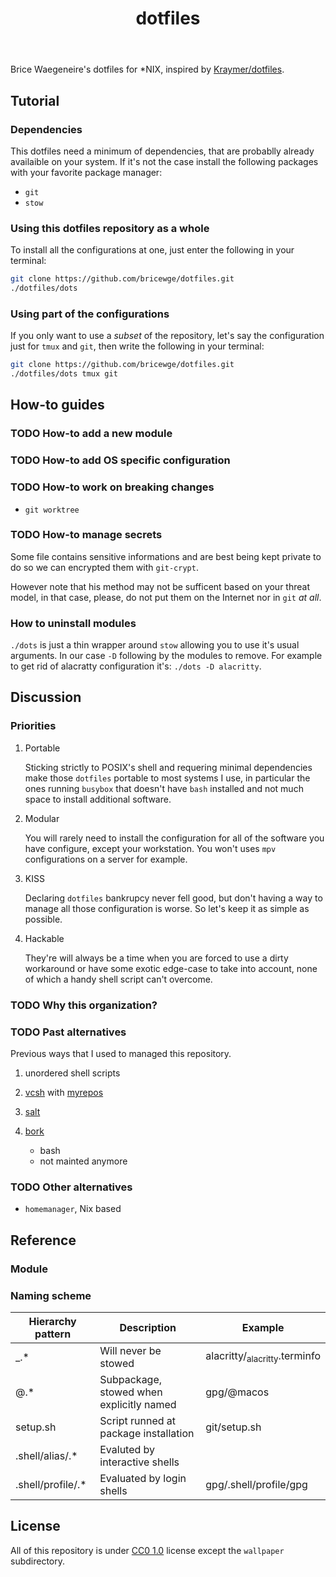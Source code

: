 #+TITLE: dotfiles
Brice Waegeneire's dotfiles for *NIX, inspired by [[https://github.com/Kraymer/F-dotfiles][Kraymer/dotfiles]].

** Tutorial
*** Dependencies
This dotfiles need a minimum of dependencies, that are probablly already
availaible on your system. If it's not the case install the following packages
with your favorite package manager:
- =git=
- =stow=

*** Using this dotfiles repository as a whole
To install all the configurations at one, just enter the following in your terminal:
#+BEGIN_SRC sh
  git clone https://github.com/bricewge/dotfiles.git
  ./dotfiles/dots
#+END_SRC

*** Using part of the configurations
If you only want to use a /subset/ of the repository, let's say the
configuration just for =tmux= and =git=, then write the following in your
terminal:
#+BEGIN_SRC sh
  git clone https://github.com/bricewge/dotfiles.git
  ./dotfiles/dots tmux git
#+END_SRC

** How-to guides
*** TODO How-to add a new module
*** TODO How-to add OS specific configuration
*** TODO How-to work on breaking changes
- ~git worktree~
*** TODO How-to manage secrets
Some file contains sensitive informations and are best being kept private to do
so we can encrypted them with ~git-crypt~.

However note that his method may not be sufficent based on your threat model,
in that case, please, do not put them on the Internet nor in ~git~ /at all/.
*** How to uninstall modules
~./dots~ is just a thin wrapper around ~stow~ allowing you to use it's usual
arguments. In our case ~-D~ following by the modules to remove. For example to
get rid of alacratty configuration it's: ~./dots -D alacritty~.
** Discussion
*** Priorities
**** Portable
Sticking strictly to POSIX's shell and requering minimal dependencies make those
~dotfiles~ portable to most systems I use, in particular the ones running
~busybox~ that doesn't have ~bash~ installed and not much space to install
additional software.
**** Modular
You will rarely need to install the configuration for all of the software you
have configure, except your workstation. You won't uses ~mpv~ configurations on
a server for example.
**** KISS
Declaring ~dotfiles~ bankrupcy never fell good, but don't having a way to manage
all those configuration is worse. So let's keep it as simple as possible.
**** Hackable
They're will always be a time when you are forced to use a dirty workaround or
have some exotic edge-case to take into account, none of which a handy shell
script can't overcome.
*** TODO Why this organization?
*** TODO Past alternatives
Previous ways that I used to managed this repository.
**** unordered shell scripts
**** [[https://github.com/RichiH/vcsh][vcsh]] with [[https://github.com/RichiH/myrepos][myrepos]]
**** [[https://github.com/saltstack/salt][salt]]
**** [[https://github.com/mattly/bork][bork]]
- bash
- not mainted anymore
*** TODO Other alternatives

- =homemanager=, Nix based
** Reference
*** Module
*** Naming scheme
| Hierarchy pattern | Description                              | Example                       |
|-------------------+------------------------------------------+-------------------------------|
| _.*               | Will never be stowed                     | alacritty/_alacritty.terminfo |
| @.*               | Subpackage, stowed when explicitly named | gpg/@macos                    |
| setup.sh          | Script runned at package installation    | git/setup.sh                  |
| .shell/alias/.*   | Evaluted by interactive shells           |                               |
| .shell/profile/.* | Evaluated by login shells                | gpg/.shell/profile/gpg        |

** License
All of this repository is under [[https://creativecommons.org/publicdomain/zero/1.0/][CC0 1.0]] license except the =wallpaper= subdirectory.
